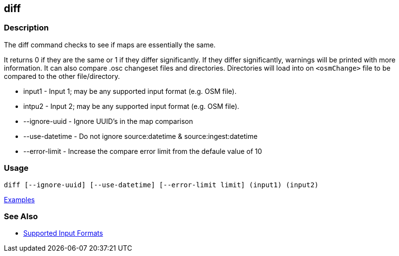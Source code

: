 [[diff]]
== diff

=== Description

The +diff+ command checks to see if maps are essentially the same. 

It returns 0 if they are the same or 1 if they differ significantly. If they differ significantly, warnings will be 
printed with more information. It can also compare .osc changeset files and directories. Directories will load into 
on `<osmChange>` file to be compared to the other file/directory.

* +input1+          - Input 1; may be any supported input format (e.g. OSM file).
* +intpu2+          - Input 2; may be any supported input format (e.g. OSM file).
* +--ignore-uuid+   - Ignore UUID's in the map comparison
* +--use-datetime+  - Do not ignore source:datetime & source:ingest:datetime
* +--error-limit+   - Increase the compare error limit from the defaule value of 10

=== Usage

--------------------------------------
diff [--ignore-uuid] [--use-datetime] [--error-limit limit] (input1) (input2)
--------------------------------------

https://github.com/ngageoint/hootenanny/blob/master/docs/user/CommandLineExamples.asciidoc#calculate-the-difference-between-two-maps[Examples]

=== See Also

* https://github.com/ngageoint/hootenanny/blob/master/docs/user/SupportedDataFormats.asciidoc#applying-changes-1[Supported Input Formats]

